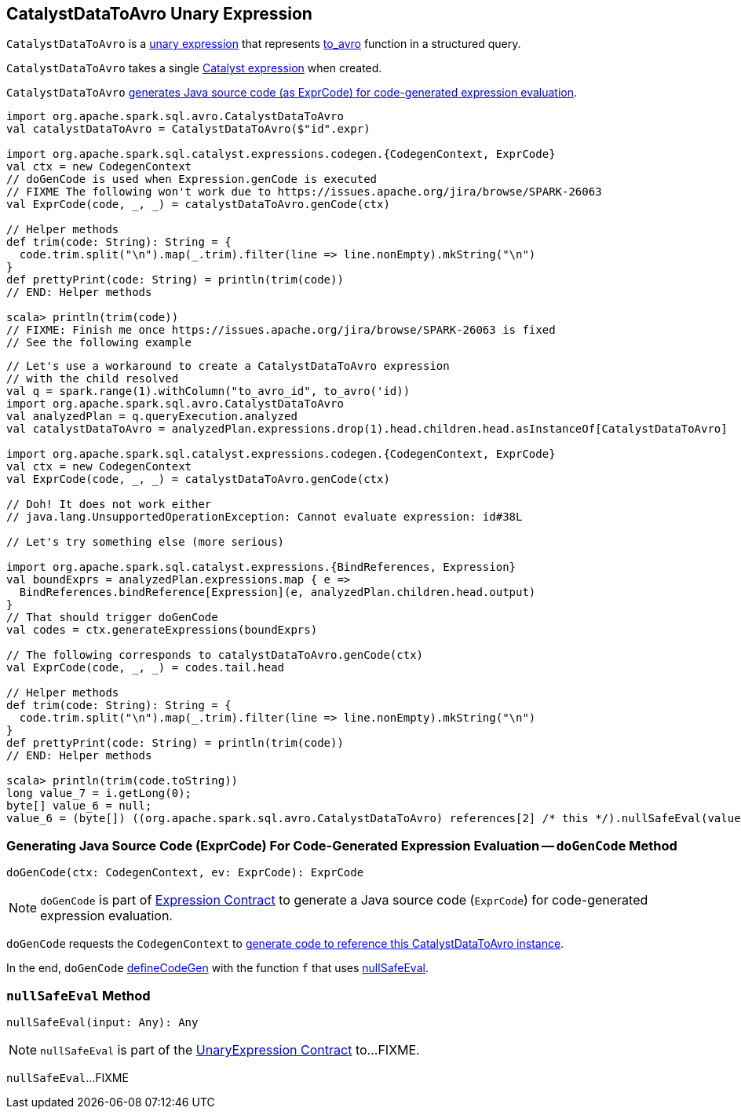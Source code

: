 == [[CatalystDataToAvro]] CatalystDataToAvro Unary Expression

`CatalystDataToAvro` is a <<spark-sql-Expression-UnaryExpression.adoc#, unary expression>> that represents <<spark-sql-avro.adoc#to_avro, to_avro>> function in a structured query.

[[creating-instance]]
[[child]]
`CatalystDataToAvro` takes a single <<spark-sql-Expression.adoc#, Catalyst expression>> when created.

`CatalystDataToAvro` <<doGenCode, generates Java source code (as ExprCode) for code-generated expression evaluation>>.

[source, scala]
----
import org.apache.spark.sql.avro.CatalystDataToAvro
val catalystDataToAvro = CatalystDataToAvro($"id".expr)

import org.apache.spark.sql.catalyst.expressions.codegen.{CodegenContext, ExprCode}
val ctx = new CodegenContext
// doGenCode is used when Expression.genCode is executed
// FIXME The following won't work due to https://issues.apache.org/jira/browse/SPARK-26063
val ExprCode(code, _, _) = catalystDataToAvro.genCode(ctx)

// Helper methods
def trim(code: String): String = {
  code.trim.split("\n").map(_.trim).filter(line => line.nonEmpty).mkString("\n")
}
def prettyPrint(code: String) = println(trim(code))
// END: Helper methods

scala> println(trim(code))
// FIXME: Finish me once https://issues.apache.org/jira/browse/SPARK-26063 is fixed
// See the following example
----

[source, scala]
----
// Let's use a workaround to create a CatalystDataToAvro expression
// with the child resolved
val q = spark.range(1).withColumn("to_avro_id", to_avro('id))
import org.apache.spark.sql.avro.CatalystDataToAvro
val analyzedPlan = q.queryExecution.analyzed
val catalystDataToAvro = analyzedPlan.expressions.drop(1).head.children.head.asInstanceOf[CatalystDataToAvro]

import org.apache.spark.sql.catalyst.expressions.codegen.{CodegenContext, ExprCode}
val ctx = new CodegenContext
val ExprCode(code, _, _) = catalystDataToAvro.genCode(ctx)

// Doh! It does not work either
// java.lang.UnsupportedOperationException: Cannot evaluate expression: id#38L

// Let's try something else (more serious)

import org.apache.spark.sql.catalyst.expressions.{BindReferences, Expression}
val boundExprs = analyzedPlan.expressions.map { e =>
  BindReferences.bindReference[Expression](e, analyzedPlan.children.head.output)
}
// That should trigger doGenCode
val codes = ctx.generateExpressions(boundExprs)

// The following corresponds to catalystDataToAvro.genCode(ctx)
val ExprCode(code, _, _) = codes.tail.head

// Helper methods
def trim(code: String): String = {
  code.trim.split("\n").map(_.trim).filter(line => line.nonEmpty).mkString("\n")
}
def prettyPrint(code: String) = println(trim(code))
// END: Helper methods

scala> println(trim(code.toString))
long value_7 = i.getLong(0);
byte[] value_6 = null;
value_6 = (byte[]) ((org.apache.spark.sql.avro.CatalystDataToAvro) references[2] /* this */).nullSafeEval(value_7);
----

=== [[doGenCode]] Generating Java Source Code (ExprCode) For Code-Generated Expression Evaluation -- `doGenCode` Method

[source, scala]
----
doGenCode(ctx: CodegenContext, ev: ExprCode): ExprCode
----

NOTE: `doGenCode` is part of <<spark-sql-Expression.adoc#doGenCode, Expression Contract>> to generate a Java source code (`ExprCode`) for code-generated expression evaluation.

`doGenCode` requests the `CodegenContext` to <<spark-sql-CodegenContext.adoc#addReferenceObj, generate code to reference this CatalystDataToAvro instance>>.

In the end, `doGenCode` <<spark-sql-Expression-UnaryExpression.adoc#defineCodeGen, defineCodeGen>> with the function `f` that uses <<nullSafeEval, nullSafeEval>>.

=== [[nullSafeEval]] `nullSafeEval` Method

[source, scala]
----
nullSafeEval(input: Any): Any
----

NOTE: `nullSafeEval` is part of the <<spark-sql-Expression-UnaryExpression.adoc#nullSafeEval, UnaryExpression Contract>> to...FIXME.

`nullSafeEval`...FIXME
